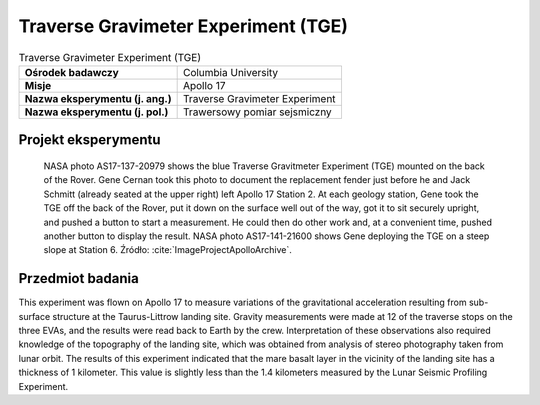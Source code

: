 .. _Traverse Gravimeter Experiment:

************************************
Traverse Gravimeter Experiment (TGE)
************************************


.. csv-table:: Traverse Gravimeter Experiment (TGE)
    :stub-columns: 1

    "Ośrodek badawczy", "Columbia University"
    "Misje", "Apollo 17"
    "Nazwa eksperymentu (j. ang.)", "Traverse Gravimeter Experiment"
    "Nazwa eksperymentu (j. pol.)", "Trawersowy pomiar sejsmiczny"


Projekt eksperymentu
====================
.. figure:: img/alsep-TGE-photo.jpg
    :name: figure-alsep-TGE-photo

    NASA photo AS17-137-20979 shows the blue Traverse Gravitmeter Experiment (TGE) mounted on the back of the Rover. Gene Cernan took this photo to document the replacement fender just before he and Jack Schmitt (already seated at the upper right) left Apollo 17 Station 2.  At each geology station, Gene took the TGE off the back of the Rover, put it down on the surface well out of the way, got it to sit securely upright, and pushed a button to start a measurement.  He could then do other work and, at a convenient time, pushed another button to display the result.  NASA photo AS17-141-21600 shows Gene deploying the TGE on a steep slope at Station 6. Źródło: :cite:`ImageProjectApolloArchive`.


Przedmiot badania
=================
This experiment was flown on Apollo 17 to measure variations of the gravitational acceleration resulting from sub-surface structure at the Taurus-Littrow landing site. Gravity measurements were made at 12 of the traverse stops on the three EVAs, and the results were read back to Earth by the crew. Interpretation of these observations also required knowledge of the topography of the landing site, which was obtained from analysis of stereo photography taken from lunar orbit. The results of this experiment indicated that the mare basalt layer in the vicinity of the landing site has a thickness of 1 kilometer. This value is slightly less than the 1.4 kilometers measured by the Lunar Seismic Profiling Experiment.

